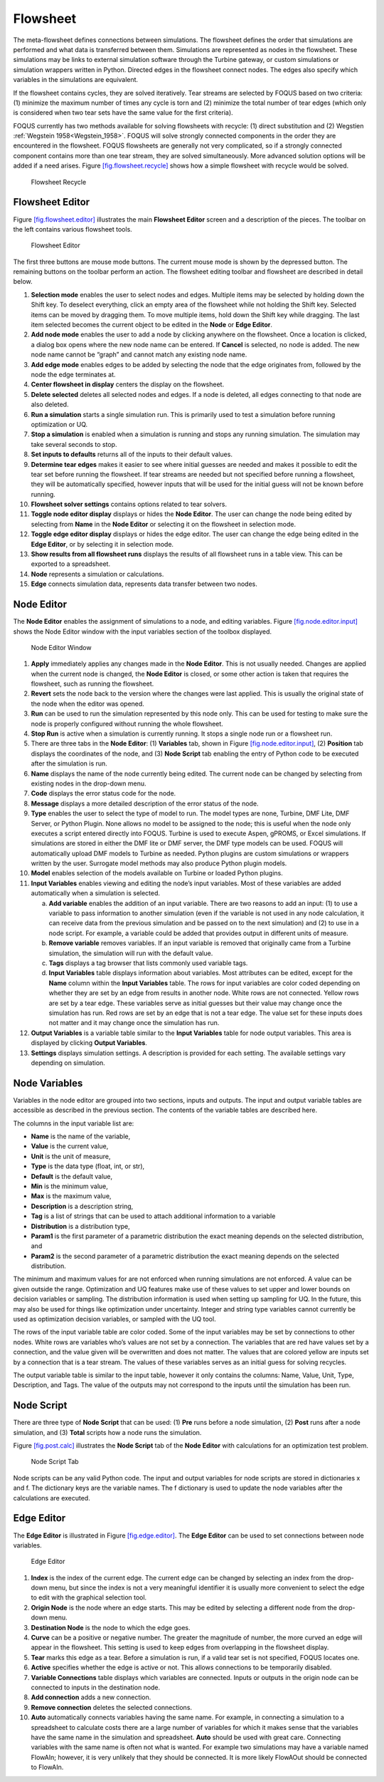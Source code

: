 .. _section.flowsheet:

Flowsheet
=========

The meta-flowsheet defines connections between simulations. The
flowsheet defines the order that simulations are performed and what data
is transferred between them. Simulations are represented as nodes in the
flowsheet. These simulations may be links to external simulation
software through the Turbine gateway, or custom simulations or
simulation wrappers written in Python. Directed edges in the flowsheet
connect nodes. The edges also specify which variables in the simulations
are equivalent.

If the flowsheet contains cycles, they are solved iteratively. Tear
streams are selected by FOQUS based on two criteria: (1) minimize the
maximum number of times any cycle is torn and (2) minimize the total
number of tear edges (which only is considered when two tear sets have
the same value for the first criteria).

FOQUS currently has two methods available for solving flowsheets with
recycle: (1) direct substitution and (2) Wegstien
:ref:`Wegstein 1958<Wegstein_1958>`. FOQUS will solve strongly connected
components in the order they are encountered in the flowsheet. FOQUS
flowsheets are generally not very complicated, so if a strongly
connected component contains more than one tear stream, they are solved
simultaneously. More advanced solution options will be added if a need
arises. Figure `[fig.flowsheet.recycle] <#fig.flowsheet.recycle>`__
shows how a simple flowsheet with recycle would be solved.

.. figure:: ../figs/recycle.svg
   :alt: Flowsheet Recycle
   :name: fig.flowsheet.recycle

   Flowsheet Recycle

Flowsheet Editor
----------------

Figure `[fig.flowsheet.editor] <#fig.flowsheet.editor>`__ illustrates
the main **Flowsheet Editor** screen and a description of the pieces.
The toolbar on the left contains various flowsheet tools.

.. figure:: ../figs/flowsheetEdit.svg
   :alt: Flowsheet Editor
   :name: fig.flowsheet.editor

   Flowsheet Editor

The first three buttons are mouse mode buttons. The current mouse mode
is shown by the depressed button. The remaining buttons on the toolbar
perform an action. The flowsheet editing toolbar and flowsheet are
described in detail below.

#. **Selection mode** enables the user to select nodes and edges.
   Multiple items may be selected by holding down the Shift key. To
   deselect everything, click an empty area of the flowsheet while not
   holding the Shift key. Selected items can be moved by dragging them.
   To move multiple items, hold down the Shift key while dragging. The
   last item selected becomes the current object to be edited in the
   **Node** or **Edge Editor**.

#. **Add node mode** enables the user to add a node by clicking anywhere
   on the flowsheet. Once a location is clicked, a dialog box opens
   where the new node name can be entered. If **Cancel** is selected, no
   node is added. The new node name cannot be “graph” and cannot match
   any existing node name.

#. **Add edge mode** enables edges to be added by selecting the node
   that the edge originates from, followed by the node the edge
   terminates at.

#. **Center flowsheet in display** centers the display on the flowsheet.

#. **Delete selected** deletes all selected nodes and edges. If a node
   is deleted, all edges connecting to that node are also deleted.

#. **Run a simulation** starts a single simulation run. This is
   primarily used to test a simulation before running optimization or
   UQ.

#. **Stop a simulation** is enabled when a simulation is running and
   stops any running simulation. The simulation may take several seconds
   to stop.

#. **Set inputs to defaults** returns all of the inputs to their default
   values.

#. **Determine tear edges** makes it easier to see where initial guesses
   are needed and makes it possible to edit the tear set before running
   the flowsheet. If tear streams are needed but not specified before
   running a flowsheet, they will be automatically specified, however
   inputs that will be used for the initial guess will not be known
   before running.

#. **Flowsheet solver settings** contains options related to tear
   solvers.

#. **Toggle node editor display** displays or hides the **Node Editor**.
   The user can change the node being edited by selecting from **Name**
   in the **Node Editor** or selecting it on the flowsheet in selection
   mode.

#. **Toggle edge editor display** displays or hides the edge editor. The
   user can change the edge being edited in the **Edge Editor**, or by
   selecting it in selection mode.

#. **Show results from all flowsheet runs** displays the results of all
   flowsheet runs in a table view. This can be exported to a
   spreadsheet.

#. **Node** represents a simulation or calculations.

#. **Edge** connects simulation data, represents data transfer between
   two nodes.

Node Editor
-----------

The **Node Editor** enables the assignment of simulations to a node, and
editing variables. Figure
`[fig.node.editor.input] <#fig.node.editor.input>`__ shows the Node
Editor window with the input variables section of the toolbox displayed.

.. figure:: ../figs/nodeEditInput.svg
   :alt: Node Editor Window
   :name: fig.node.editor.input

   Node Editor Window

#. **Apply** immediately applies any changes made in the **Node
   Editor**. This is not usually needed. Changes are applied when the
   current node is changed, the **Node Editor** is closed, or some other
   action is taken that requires the flowsheet, such as running the
   flowsheet.

#. **Revert** sets the node back to the version where the changes were
   last applied. This is usually the original state of the node when the
   editor was opened.

#. **Run** can be used to run the simulation represented by this node
   only. This can be used for testing to make sure the node is properly
   configured without running the whole flowsheet.

#. **Stop Run** is active when a simulation is currently running. It
   stops a single node run or a flowsheet run.

#. There are three tabs in the **Node Editor**: (1) **Variables** tab,
   shown in Figure `[fig.node.editor.input] <#fig.node.editor.input>`__,
   (2) **Position** tab displays the coordinates of the node, and (3)
   **Node Script** tab enabling the entry of Python code to be executed
   after the simulation is run.

#. **Name** displays the name of the node currently being edited. The
   current node can be changed by selecting from existing nodes in the
   drop-down menu.

#. **Code** displays the error status code for the node.

#. **Message** displays a more detailed description of the error status
   of the node.

#. **Type** enables the user to select the type of model to run. The
   model types are none, Turbine, DMF Lite, DMF Server, or Python
   Plugin. None allows no model to be assigned to the node; this is
   useful when the node only executes a script entered directly into
   FOQUS. Turbine is used to execute Aspen, gPROMS, or Excel
   simulations. If simulations are stored in either the DMF lite or DMF
   server, the DMF type models can be used. FOQUS will automatically
   upload DMF models to Turbine as needed. Python plugins are custom
   simulations or wrappers written by the user. Surrogate model methods
   may also produce Python plugin models.

#. **Model** enables selection of the models available on Turbine or
   loaded Python plugins.

#. **Input Variables** enables viewing and editing the node’s input
   variables. Most of these variables are added automatically when a
   simulation is selected.

   a. **Add variable** enables the addition of an input variable. There
      are two reasons to add an input: (1) to use a variable to pass
      information to another simulation (even if the variable is not
      used in any node calculation, it can receive data from the
      previous simulation and be passed on to the next simulation) and
      (2) to use in a node script. For example, a variable could be
      added that provides output in different units of measure.

   b. **Remove variable** removes variables. If an input variable is
      removed that originally came from a Turbine simulation, the
      simulation will run with the default value.

   c. **Tags** displays a tag browser that lists commonly used variable
      tags.

   d. **Input Variables** table displays information about variables.
      Most attributes can be edited, except for the **Name** column
      within the **Input Variables** table. The rows for input variables
      are color coded depending on whether they are set by an edge from
      results in another node. White rows are not connected. Yellow rows
      are set by a tear edge. These variables serve as initial guesses
      but their value may change once the simulation has run. Red rows
      are set by an edge that is not a tear edge. The value set for
      these inputs does not matter and it may change once the simulation
      has run.

#. **Output Variables** is a variable table similar to the **Input
   Variables** table for node output variables. This area is displayed
   by clicking **Output Variables**.

#. **Settings** displays simulation settings. A description is provided
   for each setting. The available settings vary depending on
   simulation.

Node Variables
--------------

Variables in the node editor are grouped into two sections, inputs and
outputs. The input and output variable tables are accessible as
described in the previous section. The contents of the variable tables
are described here.

The columns in the input variable list are:

-  **Name** is the name of the variable,

-  **Value** is the current value,

-  **Unit** is the unit of measure,

-  **Type** is the data type (float, int, or str),

-  **Default** is the default value,

-  **Min** is the minimum value,

-  **Max** is the maximum value,

-  **Description** is a description string,

-  **Tag** is a list of strings that can be used to attach additional
   information to a variable

-  **Distribution** is a distribution type,

-  **Param1** is the first parameter of a parametric distribution the
   exact meaning depends on the selected distribution, and

-  **Param2** is the second parameter of a parametric distribution the
   exact meaning depends on the selected distribution.

The minimum and maximum values for are not enforced when running
simulations are not enforced. A value can be given outside the range.
Optimization and UQ features make use of these values to set upper and
lower bounds on decision variables or sampling. The distribution
information is used when setting up sampling for UQ. In the future, this
may also be used for things like optimization under uncertainty. Integer
and string type variables cannot currently be used as optimization
decision variables, or sampled with the UQ tool.

The rows of the input variable table are color coded. Some of the input
variables may be set by connections to other nodes. White rows are
variables who’s values are not set by a connection. The variables that
are red have values set by a connection, and the value given will be
overwritten and does not matter. The values that are colored yellow are
inputs set by a connection that is a tear stream. The values of these
variables serves as an initial guess for solving recycles.

The output variable table is similar to the input table, however it only
contains the columns: Name, Value, Unit, Type, Description, and Tags.
The value of the outputs may not correspond to the inputs until the
simulation has been run.

Node Script
-----------

There are three type of **Node Script** that can be used: (1) **Pre**
runs before a node simulation, (2) **Post** runs after a node
simulation, and (3) **Total** scripts how a node runs the simulation.

Figure `[fig.post.calc] <#fig.post.calc>`__ illustrates the **Node
Script** tab of the **Node Editor** with calculations for an
optimization test problem.

.. figure:: ../figs/postCalc.svg
   :alt: Node Script Tab
   :name: fig.post.calc

   Node Script Tab

Node scripts can be any valid Python code. The input and output
variables for node scripts are stored in dictionaries x and f. The
dictionary keys are the variable names. The f dictionary is used to
update the node variables after the calculations are executed.

Edge Editor
-----------

The **Edge Editor** is illustrated in Figure
`[fig.edge.editor] <#fig.edge.editor>`__. The **Edge Editor** can be
used to set connections between node variables.

.. figure:: ../figs/edgeEdit.svg
   :alt: Edge Editor
   :name: fig.edge.editor

   Edge Editor

#. **Index** is the index of the current edge. The current edge can be
   changed by selecting an index from the drop-down menu, but since the
   index is not a very meaningful identifier it is usually more
   convenient to select the edge to edit with the graphical selection
   tool.

#. **Origin Node** is the node where an edge starts. This may be edited
   by selecting a different node from the drop-down menu.

#. **Destination Node** is the node to which the edge goes.

#. **Curve** can be a positive or negative number. The greater the
   magnitude of number, the more curved an edge will appear in the
   flowsheet. This setting is used to keep edges from overlapping in the
   flowsheet display.

#. **Tear** marks this edge as a tear. Before a simulation is run, if a
   valid tear set is not specified, FOQUS locates one.

#. **Active** specifies whether the edge is active or not. This allows
   connections to be temporarily disabled.

#. **Variable Connections** table displays which variables are
   connected. Inputs or outputs in the origin node can be connected to
   inputs in the destination node.

#. **Add connection** adds a new connection.

#. **Remove connection** deletes the selected connections.

#. **Auto** automatically connects variables having the same name. For
   example, in connecting a simulation to a spreadsheet to calculate
   costs there are a large number of variables for which it makes sense
   that the variables have the same name in the simulation and
   spreadsheet. **Auto** should be used with great care. Connecting
   variables with the same name is often not what is wanted. For example
   two simulations may have a variable named FlowAIn; however, it is
   very unlikely that they should be connected. It is more likely
   FlowAOut should be connected to FlowAIn.
